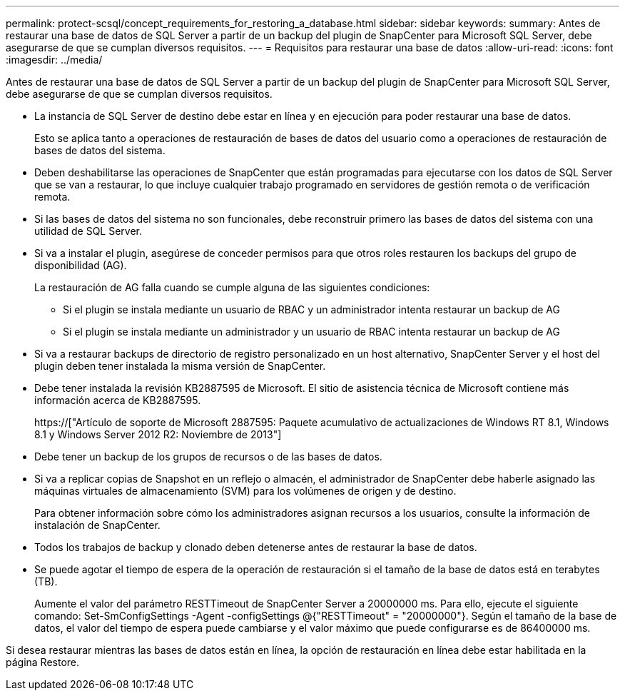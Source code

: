 ---
permalink: protect-scsql/concept_requirements_for_restoring_a_database.html 
sidebar: sidebar 
keywords:  
summary: Antes de restaurar una base de datos de SQL Server a partir de un backup del plugin de SnapCenter para Microsoft SQL Server, debe asegurarse de que se cumplan diversos requisitos. 
---
= Requisitos para restaurar una base de datos
:allow-uri-read: 
:icons: font
:imagesdir: ../media/


[role="lead"]
Antes de restaurar una base de datos de SQL Server a partir de un backup del plugin de SnapCenter para Microsoft SQL Server, debe asegurarse de que se cumplan diversos requisitos.

* La instancia de SQL Server de destino debe estar en línea y en ejecución para poder restaurar una base de datos.
+
Esto se aplica tanto a operaciones de restauración de bases de datos del usuario como a operaciones de restauración de bases de datos del sistema.

* Deben deshabilitarse las operaciones de SnapCenter que están programadas para ejecutarse con los datos de SQL Server que se van a restaurar, lo que incluye cualquier trabajo programado en servidores de gestión remota o de verificación remota.
* Si las bases de datos del sistema no son funcionales, debe reconstruir primero las bases de datos del sistema con una utilidad de SQL Server.
* Si va a instalar el plugin, asegúrese de conceder permisos para que otros roles restauren los backups del grupo de disponibilidad (AG).
+
La restauración de AG falla cuando se cumple alguna de las siguientes condiciones:

+
** Si el plugin se instala mediante un usuario de RBAC y un administrador intenta restaurar un backup de AG
** Si el plugin se instala mediante un administrador y un usuario de RBAC intenta restaurar un backup de AG


* Si va a restaurar backups de directorio de registro personalizado en un host alternativo, SnapCenter Server y el host del plugin deben tener instalada la misma versión de SnapCenter.
* Debe tener instalada la revisión KB2887595 de Microsoft. El sitio de asistencia técnica de Microsoft contiene más información acerca de KB2887595.
+
https://["Artículo de soporte de Microsoft 2887595: Paquete acumulativo de actualizaciones de Windows RT 8.1, Windows 8.1 y Windows Server 2012 R2: Noviembre de 2013"]

* Debe tener un backup de los grupos de recursos o de las bases de datos.
* Si va a replicar copias de Snapshot en un reflejo o almacén, el administrador de SnapCenter debe haberle asignado las máquinas virtuales de almacenamiento (SVM) para los volúmenes de origen y de destino.
+
Para obtener información sobre cómo los administradores asignan recursos a los usuarios, consulte la información de instalación de SnapCenter.

* Todos los trabajos de backup y clonado deben detenerse antes de restaurar la base de datos.
* Se puede agotar el tiempo de espera de la operación de restauración si el tamaño de la base de datos está en terabytes (TB).
+
Aumente el valor del parámetro RESTTimeout de SnapCenter Server a 20000000 ms. Para ello, ejecute el siguiente comando: Set-SmConfigSettings -Agent -configSettings @{"RESTTimeout" = "20000000"}. Según el tamaño de la base de datos, el valor del tiempo de espera puede cambiarse y el valor máximo que puede configurarse es de 86400000 ms.



Si desea restaurar mientras las bases de datos están en línea, la opción de restauración en línea debe estar habilitada en la página Restore.
